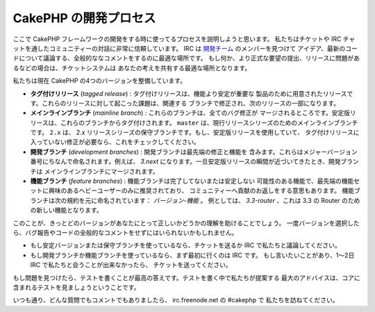 CakePHP の開発プロセス
######################

ここで CakePHP フレームワークの開発をする時に使ってるプロセスを説明しようと思います。
私たちはチケットや IRC チャットを通したコミュニティーの対話に非常に信頼しています。
IRC は `開発チーム <https://github.com/cakephp?tab=members>`_ のメンバーを見つけて
アイデア、最新のコードについて議論する、全般的ななコメントをするのに最適な場所です。
もし何か、より正式な要望の提出、リリースに問題があるなどの場合は、チケットシステムは
あなたの考えを共有する最適な場所となります。

私たちは現在 CakePHP の4つのバージョンを整備しています。

- **タグ付けリリース** (*tagged release*) : タグ付けリリースは、機能より安定が重要な
  製品のために用意されたリリースです。これらのリリースに対して起こった課題は、関連する
  ブランチで修正され、次のリリースの一部になります。
- **メインラインブランチ** (*mainline branch*) : これらのブランチは、全てのバグ修正が
  マージされるところです。安定版リリースは、これらのブランチからタグ付けされます。
  ``master`` は、現行リリースシリーズのためのメインラインブランチです。 ``2.x`` は、
  2.x リリースシリーズの保守ブランチです。もし、安定版リリースを使用していて、
  タグ付けリリースに入っていない修正が必要なら、これをチェックしてください。
- **開発ブランチ** (*development branches*) : 開発ブランチは最先端の修正と機能を
  含みます。これらはメジャーバージョン番号にちなんで命名されます。例えば、 *3.next*
  になります。一旦安定版リリースの瞬間が近づいてきたとき、開発ブランチは
  メインラインブランチにマージされます。
- **機能ブランチ** (*feature branches*) : 機能ブランチは完了してないまたは安定しない
  可能性のある機能で、最先端の機能セットに興味のあるへビーユーザーのみに推奨されており、
  コミュニティーへ貢献のお返しをする意思もあります。
  機能ブランチは次の規約を元に命名されています： *バージョン-機能* 。
  例としては、 *3.3-router* 、これは 3.3 の Router のための新しい機能となります。

このことが、きっとどのバージョンがあなたにとって正しいかどうかの理解を助けることでしょう。
一度バージョンを選択したら、バグ報告やコードの全般的なコメントをせずにはいられないかもしれません。

- もし安定バージョンまたは保守ブランチを使っているなら、チケットを送るか
  IRC で私たちと議論してください。
- もし開発ブランチか機能ブランチを使っているなら、まず最初に行くのは IRC です。
  もし言いたいことがあり、1～2日 IRC で私たちと会うことが出来なかったら、
  チケットを送ってください。

もし問題を見つけたら、テストを書くことが最高の答えです。テストを書く中で私たちが提案する
最大のアドバイスは、コアに含まれるテストを見ましょうということです。

いつも通り、どんな質問でもコメントでもありましたら、 irc.freenode.net の #cakephp で
私たちを訪ねてください。


.. meta::
    :title lang=ja: CakePHP の開発プロセス
    :keywords lang=ja: maintenance branch,community interaction,community feature,necessary feature,stable release,ticket system,advanced feature,power users,feature set,chat irc,leading edge,router,new features,members,attempt,development branches,branch development
